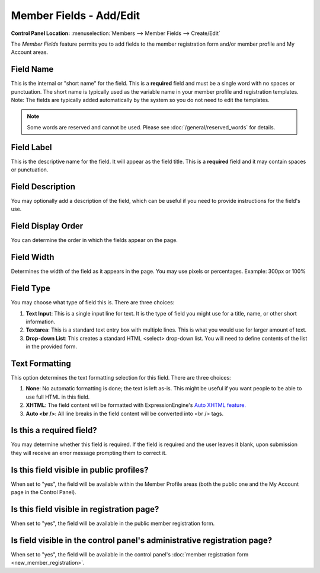 Member Fields - Add/Edit
========================

.. rst-class:: cp-path

**Control Panel Location:** :menuselection:`Members --> Member Fields --> Create/Edit`

The *Member Fields* feature permits you to add fields to the member
registration form and/or member profile and My Account areas.

|Custom Member Field Edit|

Field Name
~~~~~~~~~~

This is the internal or "short name" for the field. This is a
**required** field and must be a single word with no spaces or
punctuation. The short name is typically used as the variable name in
your member profile and registration templates. Note: The fields are
typically added automatically by the system so you do not need to edit
the templates.

.. note:: Some words are reserved and cannot be used. Please
   see :doc:`/general/reserved_words` for details.

Field Label
~~~~~~~~~~~

This is the descriptive name for the field. It will appear as the field
title. This is a **required** field and it may contain spaces or
punctuation.

Field Description
~~~~~~~~~~~~~~~~~

You may optionally add a description of the field, which can be useful
if you need to provide instructions for the field's use.

Field Display Order
~~~~~~~~~~~~~~~~~~~

You can determine the order in which the fields appear on the page.

Field Width
~~~~~~~~~~~

Determines the width of the field as it appears in the page. You may use
pixels or percentages. Example: 300px or 100%

Field Type
~~~~~~~~~~

You may choose what type of field this is. There are three choices:

#. **Text Input**: This is a single input line for text. It is the type
   of field you might use for a title, name, or other short information.
#. **Textarea**: This is a standard text entry box with multiple lines.
   This is what you would use for larger amount of text.
#. **Drop-down List**: This creates a standard HTML <select> drop-down
   list. You will need to define contents of the list in the provided
   form.

Text Formatting
~~~~~~~~~~~~~~~

This option determines the text formatting selection for this field.
There are three choices:

#. **None**: No automatic formatting is done; the text is left as-is.
   This might be useful if you want people to be able to use full HTML
   in this field.
#. **XHTML**: The field content will be formatted with
   ExpressionEngine's `Auto XHTML
   feature. <../../general/text_formatting.html>`_
#. **Auto <br />**: All line breaks in the field content will be
   converted into <br /> tags.

Is this a required field?
~~~~~~~~~~~~~~~~~~~~~~~~~

You may determine whether this field is required. If the field is
required and the user leaves it blank, upon submission they will receive
an error message prompting them to correct it.

Is this field visible in public profiles?
~~~~~~~~~~~~~~~~~~~~~~~~~~~~~~~~~~~~~~~~~

When set to "yes", the field will be available within the Member Profile
areas (both the public one and the My Account page in the Control
Panel).

Is this field visible in registration page?
~~~~~~~~~~~~~~~~~~~~~~~~~~~~~~~~~~~~~~~~~~~

When set to "yes", the field will be available in the public member
registration form.

Is field visible in the control panel's administrative registration page?
~~~~~~~~~~~~~~~~~~~~~~~~~~~~~~~~~~~~~~~~~~~~~~~~~~~~~~~~~~~~~~~~~~~~~~~~~

When set to "yes", the field will be available in the control panel's
:doc:`member registration form <new_member_registration>`.

.. |Custom Member Field Edit| image:: ../../images/custom_member_field_edit.png
